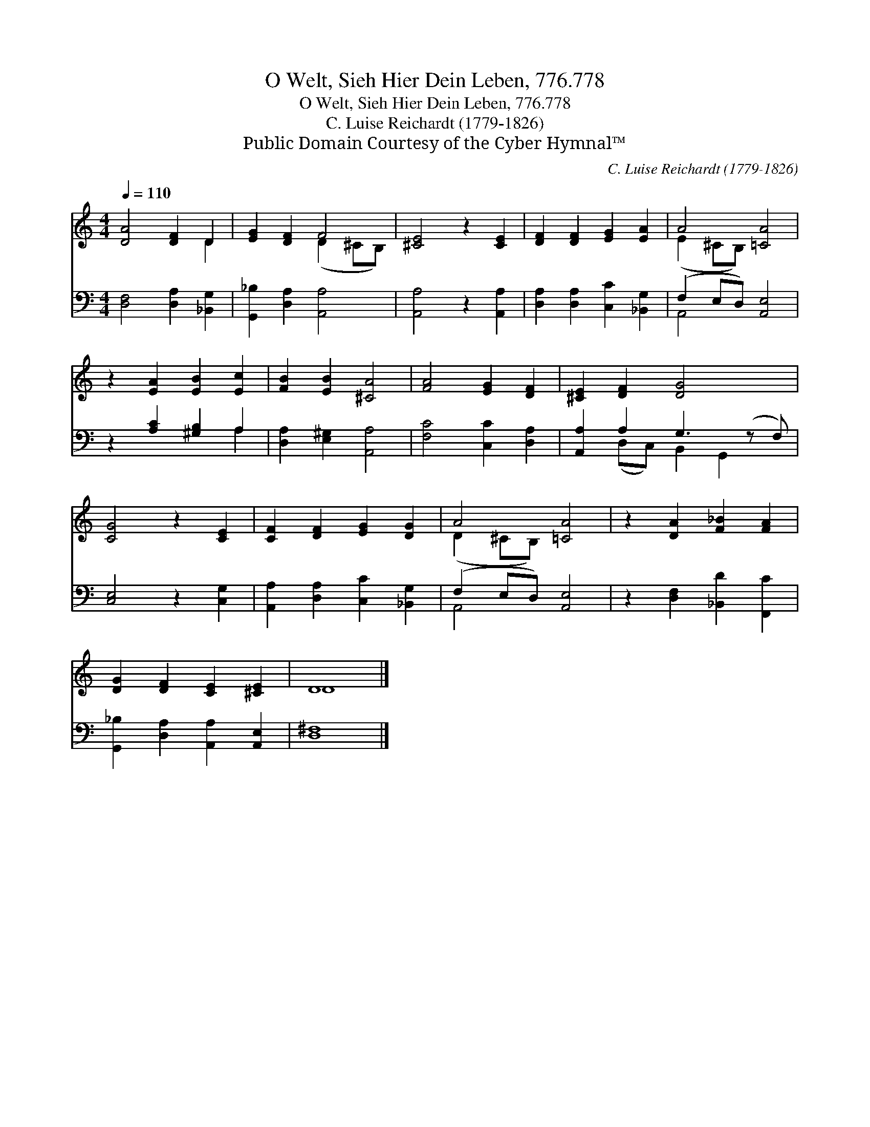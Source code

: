 X:1
T:O Welt, Sieh Hier Dein Leben, 776.778
T:O Welt, Sieh Hier Dein Leben, 776.778
T:C. Luise Reichardt (1779-1826)
T:Public Domain Courtesy of the Cyber Hymnal™
C:C. Luise Reichardt (1779-1826)
Z:Public Domain
Z:Courtesy of the Cyber Hymnal™
%%score ( 1 2 ) ( 3 4 )
L:1/8
Q:1/4=110
M:4/4
K:C
V:1 treble 
V:2 treble 
V:3 bass 
V:4 bass 
V:1
 [DA]4 [DF]2 D2 | [EG]2 [DF]2 F4 | [^CE]4 z2 [CE]2 | [DF]2 [DF]2 [EG]2 [EA]2 | A4 [=CA]4 | %5
 z2 [EA]2 [EB]2 [Ec]2 | [FB]2 [EB]2 [^CA]4 | [FA]4 [EG]2 [DF]2 | [^CE]2 [DF]2 [DG]4 x | %9
 [CG]4 z2 [CE]2 | [CF]2 [DF]2 [EG]2 [DG]2 | A4 [=CA]4 | z2 [DA]2 [F_B]2 [FA]2 | %13
 [DG]2 [DF]2 [CE]2 [^CE]2 | D8 |] %15
V:2
 x6 D2 | x4 (D2 ^CB,) | x8 | x8 | (E2 ^CB,) x4 | x8 | x8 | x8 | x9 | x8 | x8 | (D2 ^CB,) x4 | x8 | %13
 x8 | D8 |] %15
V:3
 [D,F,]4 [D,A,]2 [_B,,G,]2 | [G,,_B,]2 [D,A,]2 [A,,A,]4 | [A,,A,]4 z2 [A,,A,]2 | %3
 [D,A,]2 [D,A,]2 [C,C]2 [_B,,G,]2 | (F,2 E,D,) [A,,E,]4 | z2 [A,C]2 [^G,B,]2 A,2 | %6
 [D,A,]2 [E,^G,]2 [A,,A,]4 | [F,C]4 [C,C]2 [D,A,]2 | [A,,A,]2 A,2 G,3 (z F,) | [C,E,]4 z2 [C,G,]2 | %10
 [A,,A,]2 [D,A,]2 [C,C]2 [_B,,G,]2 | (F,2 E,D,) [A,,E,]4 | z2 [D,F,]2 [_B,,D]2 [F,,C]2 | %13
 [G,,_B,]2 [D,A,]2 [A,,A,]2 [A,,E,]2 | [D,^F,]8 |] %15
V:4
 x8 | x8 | x8 | x8 | A,,4 x4 | x6 A,2 | x8 | x8 | x2 (D,C,) B,,2 G,,2 x | x8 | x8 | A,,4 x4 | x8 | %13
 x8 | x8 |] %15

